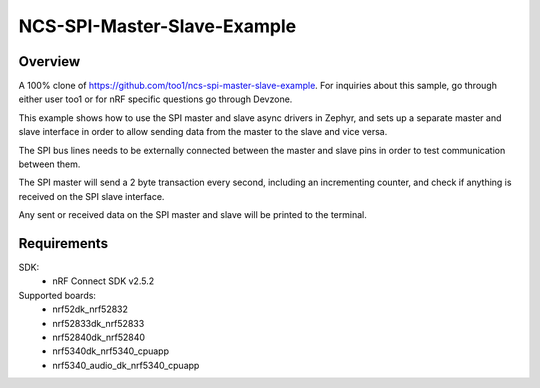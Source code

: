 NCS-SPI-Master-Slave-Example
############################

Overview
********
A 100% clone of https://github.com/too1/ncs-spi-master-slave-example. For inquiries about this sample, go through either user too1 or for nRF specific questions go through Devzone.

This example shows how to use the SPI master and slave async drivers in Zephyr, and sets up a separate master and slave interface in order to allow sending data from the master to the slave and vice versa. 

The SPI bus lines needs to be externally connected between the master and slave pins in order to test communication between them.
 
The SPI master will send a 2 byte transaction every second, including an incrementing counter, and check if anything is received on the SPI slave interface. 

Any sent or received data on the SPI master and slave will be printed to the terminal. 

Requirements
************

SDK: 
	- nRF Connect SDK v2.5.2
	
Supported boards: 
	- nrf52dk_nrf52832
	- nrf52833dk_nrf52833
	- nrf52840dk_nrf52840
	- nrf5340dk_nrf5340_cpuapp
	- nrf5340_audio_dk_nrf5340_cpuapp

